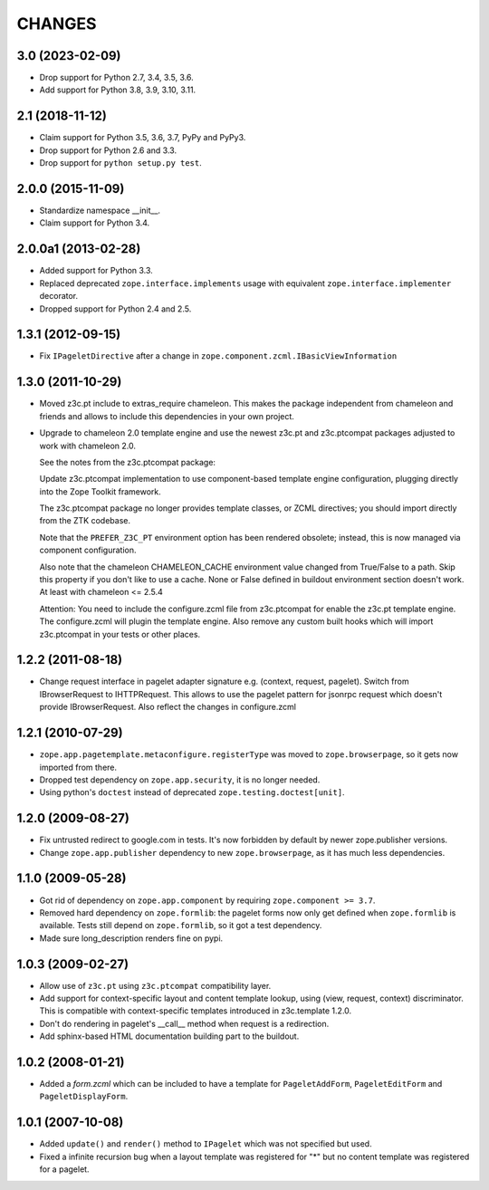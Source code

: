 =======
CHANGES
=======

3.0 (2023-02-09)
----------------

- Drop support for Python 2.7, 3.4, 3.5, 3.6.

- Add support for Python 3.8, 3.9, 3.10, 3.11.


2.1 (2018-11-12)
----------------

- Claim support for Python 3.5, 3.6, 3.7, PyPy and PyPy3.

- Drop support for Python 2.6 and 3.3.

- Drop support for ``python setup.py test``.


2.0.0 (2015-11-09)
------------------

- Standardize namespace __init__.

- Claim support for Python 3.4.


2.0.0a1 (2013-02-28)
--------------------

- Added support for Python 3.3.

- Replaced deprecated ``zope.interface.implements`` usage with equivalent
  ``zope.interface.implementer`` decorator.

- Dropped support for Python 2.4 and 2.5.


1.3.1 (2012-09-15)
------------------

- Fix ``IPageletDirective`` after a change in
  ``zope.component.zcml.IBasicViewInformation``


1.3.0 (2011-10-29)
------------------

- Moved z3c.pt include to extras_require chameleon. This makes the package
  independent from chameleon and friends and allows to include this
  dependencies in your own project.

- Upgrade to chameleon 2.0 template engine and use the newest z3c.pt and
  z3c.ptcompat packages adjusted to work with chameleon 2.0.

  See the notes from the z3c.ptcompat package:

  Update z3c.ptcompat implementation to use component-based template engine
  configuration, plugging directly into the Zope Toolkit framework.

  The z3c.ptcompat package no longer provides template classes, or ZCML
  directives; you should import directly from the ZTK codebase.

  Note that the ``PREFER_Z3C_PT`` environment option has been
  rendered obsolete; instead, this is now managed via component
  configuration.

  Also note that the chameleon CHAMELEON_CACHE environment value changed from
  True/False to a path. Skip this property if you don't like to use a cache.
  None or False defined in buildout environment section doesn't work. At least
  with chameleon <= 2.5.4

  Attention: You need to include the configure.zcml file from z3c.ptcompat
  for enable the z3c.pt template engine. The configure.zcml will plugin the
  template engine. Also remove any custom built hooks which will import
  z3c.ptcompat in your tests or other places.


1.2.2 (2011-08-18)
------------------

- Change request interface in pagelet adapter signature e.g.
  (context, request, pagelet). Switch from IBrowserRequest to IHTTPRequest.
  This allows to use the pagelet pattern for jsonrpc request which doesn't
  provide IBrowserRequest. Also reflect the changes in configure.zcml


1.2.1 (2010-07-29)
------------------

- ``zope.app.pagetemplate.metaconfigure.registerType`` was moved to
  ``zope.browserpage``, so it gets now imported from there.

- Dropped test dependency on ``zope.app.security``, it is no longer
  needed.

- Using python's ``doctest`` instead of deprecated
  ``zope.testing.doctest[unit]``.


1.2.0 (2009-08-27)
------------------

- Fix untrusted redirect to google.com in tests. It's now forbidden by default
  by newer zope.publisher versions.

- Change ``zope.app.publisher`` dependency to new ``zope.browserpage``, as it
  has much less dependencies.

1.1.0 (2009-05-28)
------------------

* Got rid of dependency on ``zope.app.component`` by requiring
  ``zope.component >= 3.7``.

* Removed hard dependency on ``zope.formlib``: the pagelet forms now
  only get defined when ``zope.formlib`` is available. Tests still
  depend on ``zope.formlib``, so it got a test dependency.

* Made sure long_description renders fine on pypi.


1.0.3 (2009-02-27)
------------------

* Allow use of ``z3c.pt`` using ``z3c.ptcompat`` compatibility layer.

* Add support for context-specific layout and content template lookup,
  using (view, request, context) discriminator. This is compatible with
  context-specific templates introduced in z3c.template 1.2.0.

* Don't do rendering in pagelet's __call__ method when request is a redirection.

* Add sphinx-based HTML documentation building part to the buildout.


1.0.2 (2008-01-21)
------------------

* Added a `form.zcml` which can be included to have a template for
  ``PageletAddForm``, ``PageletEditForm`` and ``PageletDisplayForm``.


1.0.1 (2007-10-08)
------------------

* Added ``update()`` and ``render()`` method to ``IPagelet`` which was
  not specified but used.

* Fixed a infinite recursion bug when a layout template was registered for "*"
  but no content template was registered for a pagelet.
